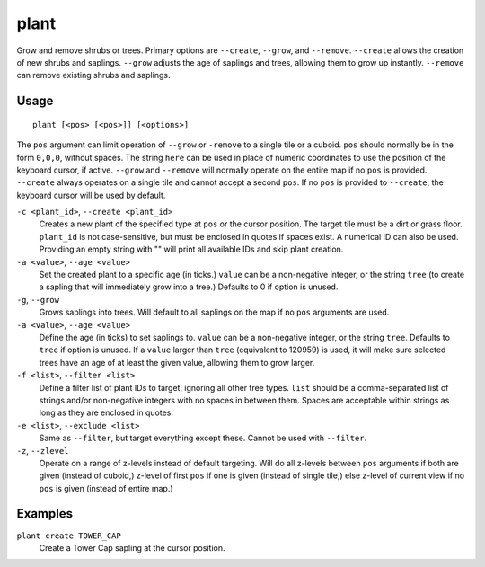 plant
=====

.. dfhack-tool::
    :summary: Grow and remove shrubs or trees.
    :tags: adventure fort armok map plants

Grow and remove shrubs or trees. Primary options are ``--create``, ``--grow``, and ``--remove``. ``--create`` allows the creation of new shrubs and saplings. ``--grow`` adjusts the age of saplings and trees, allowing them to grow up instantly. ``--remove`` can remove existing shrubs and saplings.

Usage
-----

::

    plant [<pos> [<pos>]] [<options>]

The ``pos`` argument can limit operation of ``--grow`` or ``-remove`` to a single tile or a cuboid. ``pos`` should normally be in the form ``0,0,0``, without spaces. The string ``here`` can be used in place of numeric coordinates to use the position of the keyboard cursor, if active. ``--grow`` and ``--remove`` will normally operate on the entire map if no ``pos`` is provided. ``--create`` always operates on a single tile and cannot accept a second ``pos``. If no ``pos`` is provided to ``--create``, the keyboard cursor will be used by default.

``-c <plant_id>``, ``--create <plant_id>``
    Creates a new plant of the specified type at ``pos`` or the cursor position. The target tile must be a dirt or grass floor. ``plant_id`` is not case-sensitive, but must be enclosed in quotes if spaces exist. A numerical ID can also be used. Providing an empty string with "" will print all available IDs and skip plant creation.
``-a <value>``, ``--age <value>``
    Set the created plant to a specific age (in ticks.) ``value`` can be a non-negative integer, or the string ``tree`` (to create a sapling that will immediately grow into a tree.) Defaults to 0 if option is unused.

``-g``, ``--grow``
    Grows saplings into trees. Will default to all saplings on the map if no ``pos`` arguments are used.
``-a <value>``, ``--age <value>``
    Define the age (in ticks) to set saplings to. ``value`` can be a non-negative integer, or the string ``tree``. Defaults to ``tree`` if option is unused. If a ``value`` larger than ``tree`` (equivalent to 120959) is used, it will make sure selected trees have an age of at least the given value, allowing them to grow larger.
``-f <list>``, ``--filter <list>``
    Define a filter list of plant IDs to target, ignoring all other tree types. ``list`` should be a comma-separated list of strings and/or non-negative integers with no spaces in between them. Spaces are acceptable within strings as long as they are enclosed in quotes.
``-e <list>``, ``--exclude <list>``
    Same as ``--filter``, but target everything except these. Cannot be used with ``--filter``.
``-z``, ``--zlevel``
    Operate on a range of z-levels instead of default targeting. Will do all z-levels between ``pos`` arguments if both are given (instead of cuboid,) z-level of first ``pos`` if one is given (instead of single tile,) else z-level of current view if no ``pos`` is given (instead of entire map.)

Examples
--------

``plant create TOWER_CAP``
    Create a Tower Cap sapling at the cursor position.
